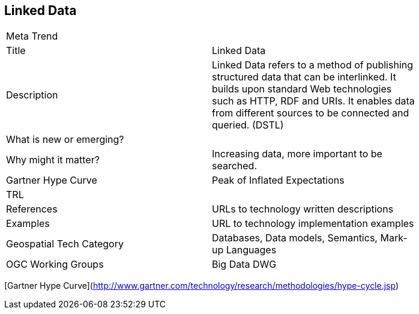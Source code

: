 //////
comment
//////

<<<

== Linked Data

<<<

[width="80%"]
|=======================
|Meta Trend	|
|Title | Linked Data
|Description | 	Linked Data refers to a method of publishing structured data that can be interlinked. It builds upon standard Web technologies such as HTTP, RDF and URIs. It enables data from different sources to be connected and queried. (DSTL)
| What is new or emerging?	|
| Why might it matter? | Increasing data, more important to be searched.
| Gartner Hype Curve | Peak of Inflated Expectations
| TRL |
|References | URLs to technology written descriptions
|Examples | URL to technology implementation examples
|Geospatial Tech Category 	| Databases, Data models, Semantics, Mark-up Languages
|OGC Working Groups | Big Data DWG
|=======================

[Gartner Hype Curve](http://www.gartner.com/technology/research/methodologies/hype-cycle.jsp)
